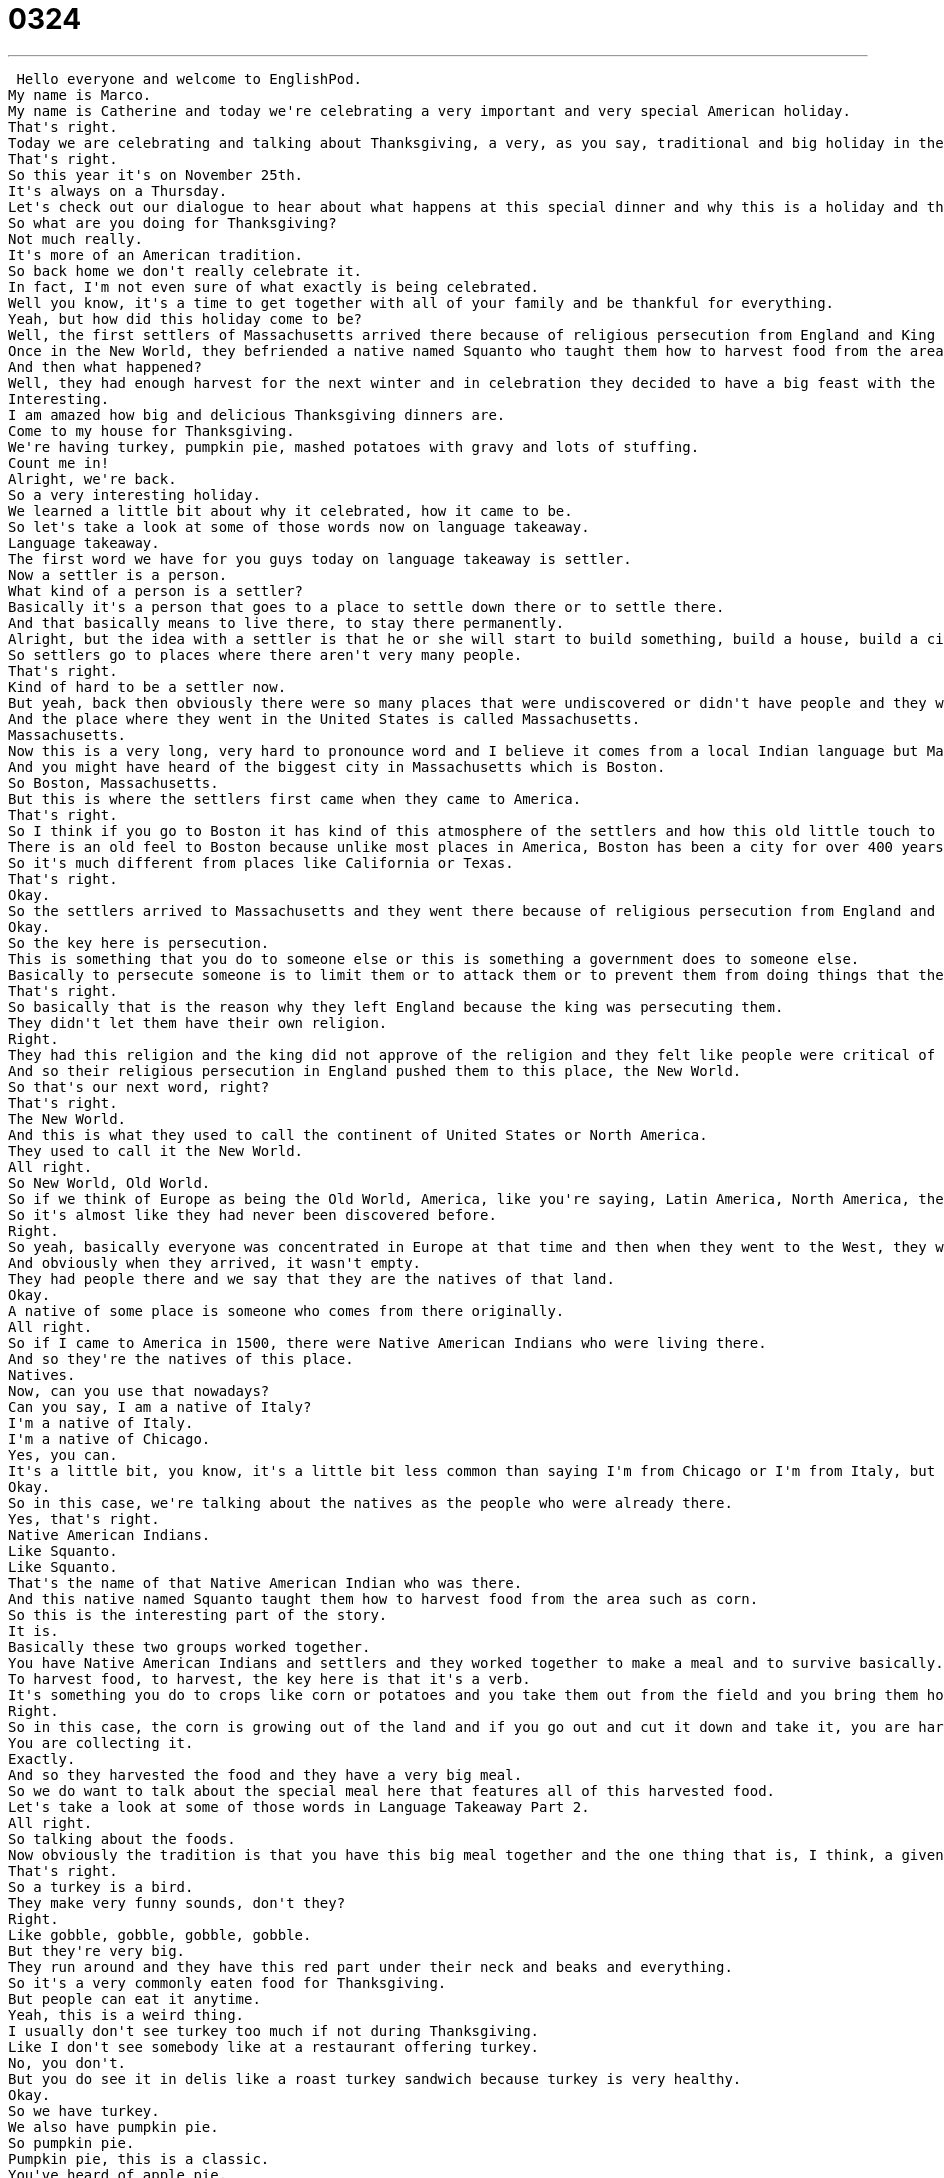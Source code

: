 = 0324
:toc: left
:toclevels: 3
:sectnums:
:stylesheet: ../../../../myAdocCss.css

'''


 Hello everyone and welcome to EnglishPod.
My name is Marco.
My name is Catherine and today we're celebrating a very important and very special American holiday.
That's right.
Today we are celebrating and talking about Thanksgiving, a very, as you say, traditional and big holiday in the United States.
That's right.
So this year it's on November 25th.
It's always on a Thursday.
Let's check out our dialogue to hear about what happens at this special dinner and why this is a holiday and then we'll be back to talk about it in just a moment.
So what are you doing for Thanksgiving?
Not much really.
It's more of an American tradition.
So back home we don't really celebrate it.
In fact, I'm not even sure of what exactly is being celebrated.
Well you know, it's a time to get together with all of your family and be thankful for everything.
Yeah, but how did this holiday come to be?
Well, the first settlers of Massachusetts arrived there because of religious persecution from England and King James.
Once in the New World, they befriended a native named Squanto who taught them how to harvest food from the area such as corn.
And then what happened?
Well, they had enough harvest for the next winter and in celebration they decided to have a big feast with the natives, giving thanks to the land and everyone for their food, health and new lives.
Interesting.
I am amazed how big and delicious Thanksgiving dinners are.
Come to my house for Thanksgiving.
We're having turkey, pumpkin pie, mashed potatoes with gravy and lots of stuffing.
Count me in!
Alright, we're back.
So a very interesting holiday.
We learned a little bit about why it celebrated, how it came to be.
So let's take a look at some of those words now on language takeaway.
Language takeaway.
The first word we have for you guys today on language takeaway is settler.
Now a settler is a person.
What kind of a person is a settler?
Basically it's a person that goes to a place to settle down there or to settle there.
And that basically means to live there, to stay there permanently.
Alright, but the idea with a settler is that he or she will start to build something, build a house, build a city, build a town.
So settlers go to places where there aren't very many people.
That's right.
Kind of hard to be a settler now.
But yeah, back then obviously there were so many places that were undiscovered or didn't have people and they would settle there.
And the place where they went in the United States is called Massachusetts.
Massachusetts.
Now this is a very long, very hard to pronounce word and I believe it comes from a local Indian language but Massachusetts, if you break it down, Massachusetts is a state.
And you might have heard of the biggest city in Massachusetts which is Boston.
So Boston, Massachusetts.
But this is where the settlers first came when they came to America.
That's right.
So I think if you go to Boston it has kind of this atmosphere of the settlers and how this old little touch to it of how it used to be, right?
There is an old feel to Boston because unlike most places in America, Boston has been a city for over 400 years, almost 500 years.
So it's much different from places like California or Texas.
That's right.
Okay.
So the settlers arrived to Massachusetts and they went there because of religious persecution from England and King James.
Okay.
So the key here is persecution.
This is something that you do to someone else or this is something a government does to someone else.
Basically to persecute someone is to limit them or to attack them or to prevent them from doing things that they want to do.
That's right.
So basically that is the reason why they left England because the king was persecuting them.
They didn't let them have their own religion.
Right.
They had this religion and the king did not approve of the religion and they felt like people were critical of them or attacking them or preventing them from practicing this religion.
And so their religious persecution in England pushed them to this place, the New World.
So that's our next word, right?
That's right.
The New World.
And this is what they used to call the continent of United States or North America.
They used to call it the New World.
All right.
So New World, Old World.
So if we think of Europe as being the Old World, America, like you're saying, Latin America, North America, these are part of the New World.
So it's almost like they had never been discovered before.
Right.
So yeah, basically everyone was concentrated in Europe at that time and then when they went to the West, they went to the New World.
And obviously when they arrived, it wasn't empty.
They had people there and we say that they are the natives of that land.
Okay.
A native of some place is someone who comes from there originally.
All right.
So if I came to America in 1500, there were Native American Indians who were living there.
And so they're the natives of this place.
Natives.
Now, can you use that nowadays?
Can you say, I am a native of Italy?
I'm a native of Italy.
I'm a native of Chicago.
Yes, you can.
It's a little bit, you know, it's a little bit less common than saying I'm from Chicago or I'm from Italy, but it's also correct.
Okay.
So in this case, we're talking about the natives as the people who were already there.
Yes, that's right.
Native American Indians.
Like Squanto.
Like Squanto.
That's the name of that Native American Indian who was there.
And this native named Squanto taught them how to harvest food from the area such as corn.
So this is the interesting part of the story.
It is.
Basically these two groups worked together.
You have Native American Indians and settlers and they worked together to make a meal and to survive basically.
To harvest food, to harvest, the key here is that it's a verb.
It's something you do to crops like corn or potatoes and you take them out from the field and you bring them home.
Right.
So in this case, the corn is growing out of the land and if you go out and cut it down and take it, you are harvesting corn.
You are collecting it.
Exactly.
And so they harvested the food and they have a very big meal.
So we do want to talk about the special meal here that features all of this harvested food.
Let's take a look at some of those words in Language Takeaway Part 2.
All right.
So talking about the foods.
Now obviously the tradition is that you have this big meal together and the one thing that is, I think, a given is that you have a big turkey.
That's right.
So a turkey is a bird.
They make very funny sounds, don't they?
Right.
Like gobble, gobble, gobble, gobble.
But they're very big.
They run around and they have this red part under their neck and beaks and everything.
So it's a very commonly eaten food for Thanksgiving.
But people can eat it anytime.
Yeah, this is a weird thing.
I usually don't see turkey too much if not during Thanksgiving.
Like I don't see somebody like at a restaurant offering turkey.
No, you don't.
But you do see it in delis like a roast turkey sandwich because turkey is very healthy.
Okay.
So we have turkey.
We also have pumpkin pie.
So pumpkin pie.
Pumpkin pie, this is a classic.
You've heard of apple pie.
All right.
But pumpkin pie is a baked dessert that is filled with some pumpkin filling.
So as you know, pumpkin or may know pumpkin is a big...
It's a gourd.
It's a gourd.
Yeah, I think it's kind of vegetable.
Kind of like a vegetable.
It's big and orange.
And basically this is a...
it's kind of sweet, right?
The insides.
It is.
It's a little bit sweet.
It's big, orange and round like you say.
People often start to harvest them around October.
No, October I'd say.
Some people like to eat the seeds, but you can also scoop out with your spoon.
You can take out some of the meat, some of the filling.
And that's what we use to create this pumpkin pie.
Very good.
So pumpkin pie, delicious food.
Now we also have a typical mashed potatoes with gravy.
All right.
I love mashed potatoes.
Mashed means to squish or to break down or to push down.
And so mashed potatoes, you have a normal potato and you mix all the potatoes together.
So it's kind of like soft and creamy.
Yeah, it almost becomes like a paste or almost like, let's say like ice cream, but not cold.
Not cold and not sweet.
But yeah, that's the consistency.
That's what it feels like.
And so when we eat potatoes like this in America, we often like to eat it with a sauce.
And the sauce that we eat with mashed potatoes is called gravy.
Gravy and now gravy is usually made out of what?
Gravy is made from, well, you can make different kinds of gravy, but the way that we make it at my house is we take all of the juice from the turkey because when you bake a turkey in the oven, on the bottom of the pan, you'll get some liquid, some water, some fat.
And you use that to make a gravy.
So it's brown and it's very salty and delicious.
Awesome.
Very delicious.
And to end things, we have stuffing.
Now this stuffing goes inside the turkey, right?
But then you take it out.
That's right.
So stuffing, we talk about stuffing in general as being something that you put inside something else.
So if I have a stuffed animal, he has some cotton inside or whatever.
But if you have a turkey, you take out all of the organs, the heart, the liver, you take those parts out because we don't eat those.
And you put some bread, onions, and vegetables inside the turkey to cook and then you take it out and you eat it.
So it tastes a bit like turkey and meat, but it's very delicious.
But you eat it apart.
It's kind of like, let's say, rice.
It's like a side dish.
Like a side dish.
All right.
It sounds delicious and obviously it's a very big meal, but very, very common.
A traditional holiday in the United States, it's very fun to celebrate as well.
You get together with family and you have this nice meal together.
That's right.
It's a wonderful holiday and we'll be talking a bit about it in a second, but let's just take one more listen to today's dialogue.
So what are you doing for Thanksgiving?
Not much really.
It's more of an American tradition.
So back home, we don't really celebrate it.
In fact, I'm not even sure of what exactly is being celebrated.
Well, you know, it's a time to get together with all of your family and be thankful for everything.
Yeah, but how did this holiday come to be?
Well, the first settlers of Massachusetts arrived there because of religious persecution from England and King James.
Once in the New World, they befriended a native named Squanto who taught them how to harvest food from the area such as corn.
And then what happened?
Well, they had enough harvest for the next winter and in celebration, they decided to have a big feast with the natives, giving thanks to the land and everyone for their food, health and new lives.
Interesting.
I am amazed how big and delicious Thanksgiving dinners are.
Come to my house for Thanksgiving.
We're having turkey, pumpkin pie, mashed potatoes with gravy and lots of stuffing.
Count me in.
All right, so Thanksgiving is a national holiday.
Now, is it you say it's on a Thursday?
It's always on Thursday.
So you get that Thursday off from school, from work and everything.
You get Thursday and Friday.
Oh, you get two days.
Yeah, it's a four day weekend.
Oh, nice.
And it's a wonderful holiday because it's something that everybody in America can celebrate.
Because you know, for Christmas, for example, some people don't celebrate Christmas.
Or you don't really get holiday time off during the summer for everyone, maybe just the school children.
And so this is actually a nice holiday because everybody is home.
Right.
So it doesn't have a religious connotation because you're talking about, you know, the settlers and how they arrived there and they survived a harsh winter.
And so as you say, it's kind of like a neutral holiday where you just it's a good excuse to get together, have a big meal and just spend quality time with the family.
That's right.
You cook all day.
You eat.
You watch some football on TV.
You spend some time with your family and you fall asleep very, very full.
So this is another very interesting thing is that usually on TV, because everyone is home, everyone is having dinner or spending time with each other, they will have a football game on TV for Thanksgiving.
That's right.
So everyone's sitting around eating dinner and then there's a football game on the TV.
Wow.
So that kind of that's kind of bad for the football players that have to be playing on Thanksgiving Day.
Yeah, but they get all hungry, you know, out there on the field and they get to go home and eat a big and have a big meal.
It's very, very interesting.
We'll put some pictures of the food that's that's that is commonly served on this holiday.
And it would be interesting to know if I know a lot of our listeners are not originally from the United States.
So if you are there, tell us if you've celebrated it or how have you seen it or will you celebrate it or any story that you can share with us.
That's right.
We are very excited to hear this from you.
And we wish you all a very happy Thanksgiving.
Visit our site, EnglishPod.com, to tell us more.
All right.
We'll see you guys there.
Bye. +
